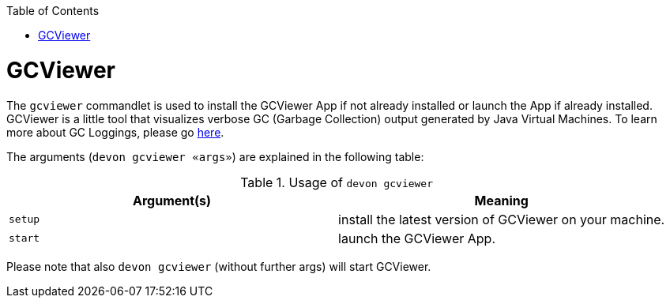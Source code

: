 :toc:
toc::[]

= GCViewer

The `gcviewer` commandlet is used to install the GCViewer App if not already installed or launch the App if already installed.
GCViewer is a little tool that visualizes verbose GC (Garbage Collection) output generated by Java Virtual Machines.
To learn more about GC Loggings, please go https://github.com/devonfw/devon4j/blob/master/documentation/guide-jdk.asciidoc#garbage-collection[here].

The arguments (`devon gcviewer «args»`) are explained in the following table:

.Usage of `devon gcviewer`
[options="header"]
|=======================
|*Argument(s)*    |*Meaning*
|`setup`          |install the latest version of GCViewer on your machine.
|`start`          |launch the GCViewer App.
|=======================

Please note that also `devon gcviewer` (without further args) will start GCViewer.
